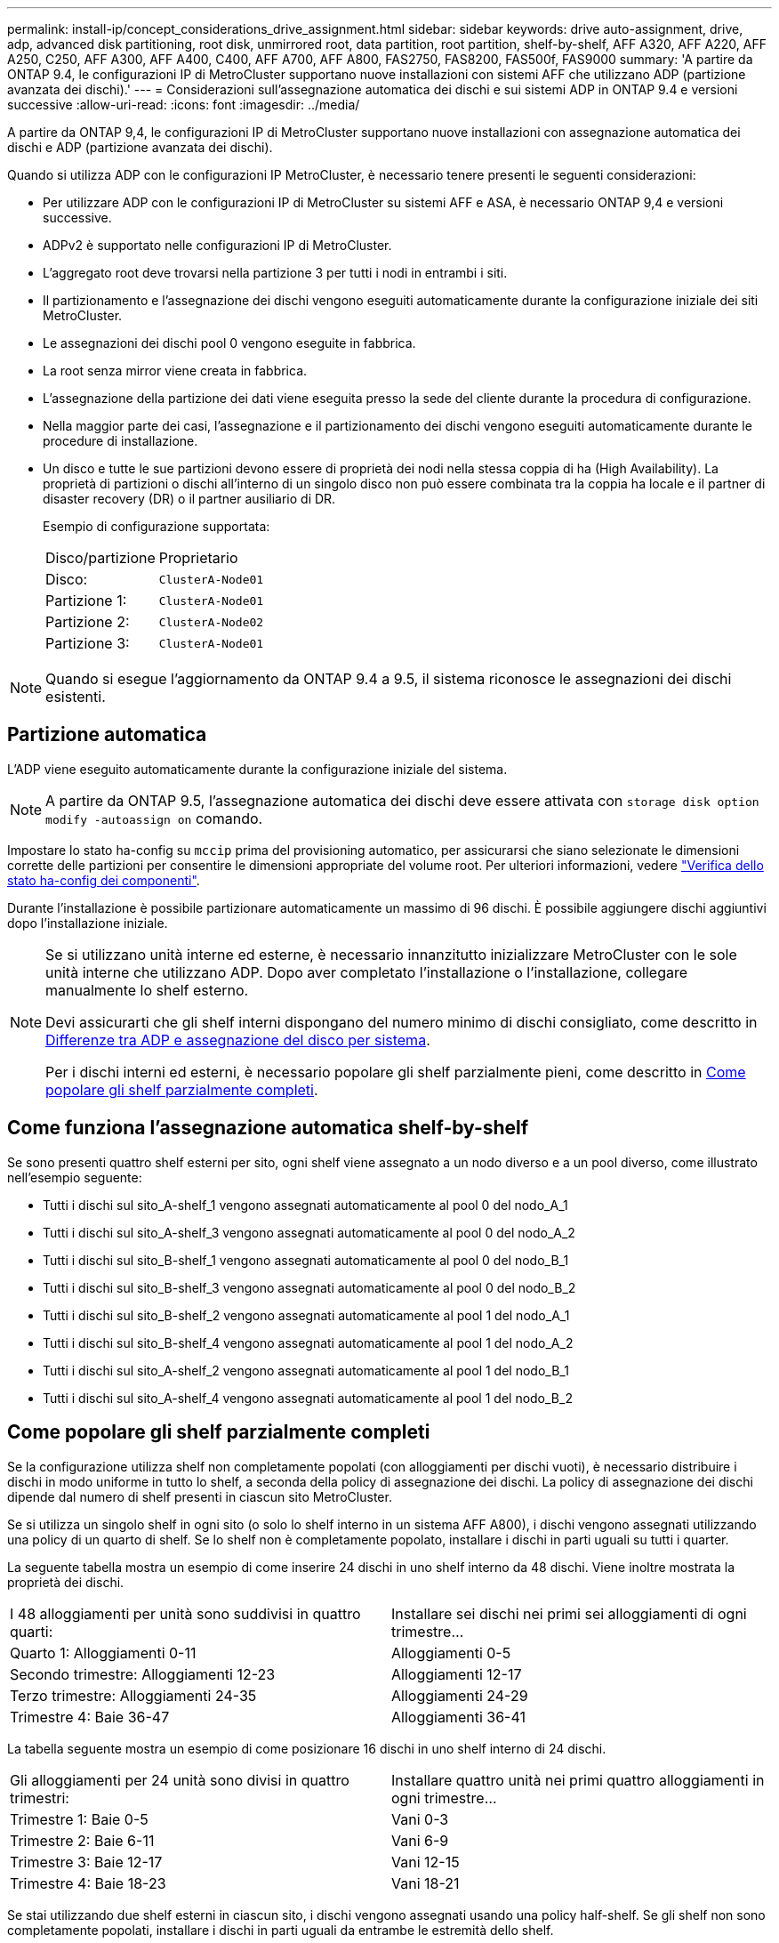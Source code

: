 ---
permalink: install-ip/concept_considerations_drive_assignment.html 
sidebar: sidebar 
keywords: drive auto-assignment, drive, adp, advanced disk partitioning, root disk, unmirrored root, data partition, root partition, shelf-by-shelf, AFF A320, AFF A220, AFF A250, C250, AFF A300, AFF A400, C400, AFF A700, AFF A800, FAS2750, FAS8200, FAS500f, FAS9000 
summary: 'A partire da ONTAP 9.4, le configurazioni IP di MetroCluster supportano nuove installazioni con sistemi AFF che utilizzano ADP (partizione avanzata dei dischi).' 
---
= Considerazioni sull'assegnazione automatica dei dischi e sui sistemi ADP in ONTAP 9.4 e versioni successive
:allow-uri-read: 
:icons: font
:imagesdir: ../media/


[role="lead"]
A partire da ONTAP 9,4, le configurazioni IP di MetroCluster supportano nuove installazioni con assegnazione automatica dei dischi e ADP (partizione avanzata dei dischi).

Quando si utilizza ADP con le configurazioni IP MetroCluster, è necessario tenere presenti le seguenti considerazioni:

* Per utilizzare ADP con le configurazioni IP di MetroCluster su sistemi AFF e ASA, è necessario ONTAP 9,4 e versioni successive.
* ADPv2 è supportato nelle configurazioni IP di MetroCluster.
* L'aggregato root deve trovarsi nella partizione 3 per tutti i nodi in entrambi i siti.
* Il partizionamento e l'assegnazione dei dischi vengono eseguiti automaticamente durante la configurazione iniziale dei siti MetroCluster.
* Le assegnazioni dei dischi pool 0 vengono eseguite in fabbrica.
* La root senza mirror viene creata in fabbrica.
* L'assegnazione della partizione dei dati viene eseguita presso la sede del cliente durante la procedura di configurazione.
* Nella maggior parte dei casi, l'assegnazione e il partizionamento dei dischi vengono eseguiti automaticamente durante le procedure di installazione.
* Un disco e tutte le sue partizioni devono essere di proprietà dei nodi nella stessa coppia di ha (High Availability). La proprietà di partizioni o dischi all'interno di un singolo disco non può essere combinata tra la coppia ha locale e il partner di disaster recovery (DR) o il partner ausiliario di DR.
+
Esempio di configurazione supportata:

+
|===


| Disco/partizione | Proprietario 


| Disco: | `ClusterA-Node01` 


| Partizione 1: | `ClusterA-Node01` 


| Partizione 2: | `ClusterA-Node02` 


| Partizione 3: | `ClusterA-Node01` 
|===



NOTE: Quando si esegue l'aggiornamento da ONTAP 9.4 a 9.5, il sistema riconosce le assegnazioni dei dischi esistenti.



== Partizione automatica

L'ADP viene eseguito automaticamente durante la configurazione iniziale del sistema.


NOTE: A partire da ONTAP 9.5, l'assegnazione automatica dei dischi deve essere attivata con `storage disk option modify -autoassign on` comando.

Impostare lo stato ha-config su `mccip` prima del provisioning automatico, per assicurarsi che siano selezionate le dimensioni corrette delle partizioni per consentire le dimensioni appropriate del volume root. Per ulteriori informazioni, vedere link:task_sw_config_verify_haconfig.html["Verifica dello stato ha-config dei componenti"].

Durante l'installazione è possibile partizionare automaticamente un massimo di 96 dischi. È possibile aggiungere dischi aggiuntivi dopo l'installazione iniziale.

[NOTE]
====
Se si utilizzano unità interne ed esterne, è necessario innanzitutto inizializzare MetroCluster con le sole unità interne che utilizzano ADP. Dopo aver completato l'installazione o l'installazione, collegare manualmente lo shelf esterno.

Devi assicurarti che gli shelf interni dispongano del numero minimo di dischi consigliato, come descritto in <<adp-disk-assign,Differenze tra ADP e assegnazione del disco per sistema>>.

Per i dischi interni ed esterni, è necessario popolare gli shelf parzialmente pieni, come descritto in <<populate-partially-full-shelves,Come popolare gli shelf parzialmente completi>>.

====


== Come funziona l'assegnazione automatica shelf-by-shelf

Se sono presenti quattro shelf esterni per sito, ogni shelf viene assegnato a un nodo diverso e a un pool diverso, come illustrato nell'esempio seguente:

* Tutti i dischi sul sito_A-shelf_1 vengono assegnati automaticamente al pool 0 del nodo_A_1
* Tutti i dischi sul sito_A-shelf_3 vengono assegnati automaticamente al pool 0 del nodo_A_2
* Tutti i dischi sul sito_B-shelf_1 vengono assegnati automaticamente al pool 0 del nodo_B_1
* Tutti i dischi sul sito_B-shelf_3 vengono assegnati automaticamente al pool 0 del nodo_B_2
* Tutti i dischi sul sito_B-shelf_2 vengono assegnati automaticamente al pool 1 del nodo_A_1
* Tutti i dischi sul sito_B-shelf_4 vengono assegnati automaticamente al pool 1 del nodo_A_2
* Tutti i dischi sul sito_A-shelf_2 vengono assegnati automaticamente al pool 1 del nodo_B_1
* Tutti i dischi sul sito_A-shelf_4 vengono assegnati automaticamente al pool 1 del nodo_B_2




== Come popolare gli shelf parzialmente completi

Se la configurazione utilizza shelf non completamente popolati (con alloggiamenti per dischi vuoti), è necessario distribuire i dischi in modo uniforme in tutto lo shelf, a seconda della policy di assegnazione dei dischi. La policy di assegnazione dei dischi dipende dal numero di shelf presenti in ciascun sito MetroCluster.

Se si utilizza un singolo shelf in ogni sito (o solo lo shelf interno in un sistema AFF A800), i dischi vengono assegnati utilizzando una policy di un quarto di shelf. Se lo shelf non è completamente popolato, installare i dischi in parti uguali su tutti i quarter.

La seguente tabella mostra un esempio di come inserire 24 dischi in uno shelf interno da 48 dischi. Viene inoltre mostrata la proprietà dei dischi.

|===


| I 48 alloggiamenti per unità sono suddivisi in quattro quarti: | Installare sei dischi nei primi sei alloggiamenti di ogni trimestre... 


 a| 
Quarto 1: Alloggiamenti 0-11
 a| 
Alloggiamenti 0-5



 a| 
Secondo trimestre: Alloggiamenti 12-23
 a| 
Alloggiamenti 12-17



 a| 
Terzo trimestre: Alloggiamenti 24-35
 a| 
Alloggiamenti 24-29



 a| 
Trimestre 4: Baie 36-47
 a| 
Alloggiamenti 36-41

|===
La tabella seguente mostra un esempio di come posizionare 16 dischi in uno shelf interno di 24 dischi.

|===


| Gli alloggiamenti per 24 unità sono divisi in quattro trimestri: | Installare quattro unità nei primi quattro alloggiamenti in ogni trimestre... 


 a| 
Trimestre 1: Baie 0-5
 a| 
Vani 0-3



 a| 
Trimestre 2: Baie 6-11
 a| 
Vani 6-9



 a| 
Trimestre 3: Baie 12-17
 a| 
Vani 12-15



 a| 
Trimestre 4: Baie 18-23
 a| 
Vani 18-21

|===
Se stai utilizzando due shelf esterni in ciascun sito, i dischi vengono assegnati usando una policy half-shelf. Se gli shelf non sono completamente popolati, installare i dischi in parti uguali da entrambe le estremità dello shelf.

Ad esempio, se si installano 12 dischi in uno shelf da 24 dischi, installare i dischi negli alloggiamenti 0-5 e 18-23.



== Assegnazione manuale del disco (ONTAP 9.5)

In ONTAP 9.5, l'assegnazione manuale dei dischi è necessaria sui sistemi con le seguenti configurazioni di shelf:

* Tre shelf esterni per sito.
+
Due shelf vengono assegnati automaticamente utilizzando una policy di assegnazione a metà shelf, ma il terzo shelf deve essere assegnato manualmente.

* Più di quattro shelf per sito e il numero totale di shelf esterni non è un multiplo di quattro.
+
Gli shelf extra sopra il multiplo più vicino di quattro vengono lasciati non assegnati e i dischi devono essere assegnati manualmente. Ad esempio, se nel sito sono presenti cinque shelf esterni, è necessario assegnarli manualmente.



È sufficiente assegnare manualmente un singolo disco su ogni shelf non assegnato. Gli altri dischi sullo shelf vengono quindi assegnati automaticamente.



== Assegnazione manuale del disco (ONTAP 9.4)

In ONTAP 9.4, l'assegnazione manuale dei dischi è necessaria sui sistemi con le seguenti configurazioni di shelf:

* Meno di quattro shelf esterni per sito.
+
I dischi devono essere assegnati manualmente per garantire un'assegnazione simmetrica dei dischi, con ciascun pool che ha un numero uguale di dischi.

* Più di quattro shelf esterni per sito e il numero totale di shelf esterni non è un multiplo di quattro.
+
Gli shelf extra sopra il multiplo più vicino di quattro vengono lasciati non assegnati e i dischi devono essere assegnati manualmente.



Quando si assegnano manualmente i dischi, è necessario assegnarli simmetricamente, con un numero uguale di dischi assegnati a ciascun pool. Ad esempio, se la configurazione dispone di due shelf di storage in ogni sito, è necessario uno shelf per la coppia ha locale e uno shelf per la coppia ha remota:

* Assegnare metà dei dischi sul sito_A-shelf_1 al pool 0 del nodo_A_1.
* Assegnare metà dei dischi sul sito_A-shelf_1 al pool 0 del nodo_A_2.
* Assegnare metà dei dischi sul sito_A-shelf_2 al pool 1 del nodo_B_1.
* Assegnare metà dei dischi sul sito_A-shelf_2 al pool 1 del nodo_B_2.
* Assegnare metà dei dischi sul sito_B-shelf_1 al pool 0 del nodo_B_1.
* Assegnare metà dei dischi sul sito_B-shelf_1 al pool 0 del nodo_B_2.
* Assegnare metà dei dischi sul sito_B-shelf_2 al pool 1 del nodo_A_1.
* Assegnare metà dei dischi sul sito_B-shelf_2 al pool 1 del nodo_A_2.




== Aggiunta di shelf a una configurazione esistente

L'assegnazione automatica dei dischi supporta l'aggiunta simmetrica di shelf a una configurazione esistente.

Quando vengono aggiunti nuovi shelf, il sistema applica la stessa policy di assegnazione ai nuovi shelf aggiunti. Ad esempio, con un singolo shelf per sito, se viene aggiunto uno shelf aggiuntivo, i sistemi applicano le regole di assegnazione di un quarto di shelf al nuovo shelf.

.Informazioni correlate
link:concept_required_mcc_ip_components_and_naming_guidelines_mcc_ip.html["Componenti IP MetroCluster richiesti e convenzioni di denominazione"]

https://docs.netapp.com/ontap-9/topic/com.netapp.doc.dot-cm-psmg/home.html["Gestione di dischi e aggregati"^]



== Differenze di assegnazione dei dischi e ADP in base al sistema nelle configurazioni IP MetroCluster

Il funzionamento della partizione avanzata dei dischi (ADP) e dell'assegnazione automatica dei dischi nelle configurazioni MetroCluster IP varia a seconda del modello di sistema.


NOTE: Nei sistemi che utilizzano ADP, gli aggregati vengono creati utilizzando partizioni in cui ciascun disco viene partizionato nelle partizioni P1, P2 e P3. L'aggregato root viene creato utilizzando partizioni P3.

È necessario rispettare i limiti MetroCluster per il numero massimo di dischi supportati e altre linee guida.

https://hwu.netapp.com["NetApp Hardware Universe"]



=== Assegnazione di ADP e dischi sui sistemi AFF A320

|===


| Linee guida | Dischi per sito | Regole di assegnazione dei dischi | Layout ADP per la partizione root 


 a| 
Numero minimo di dischi consigliati (per sito)
 a| 
48 dischi
 a| 
I dischi su ogni shelf esterno sono divisi in due gruppi uguali (metà). Ogni half-shelf viene assegnato automaticamente a un pool separato.
 a| 
Una shelf viene utilizzata dalla coppia ha locale. Il secondo shelf viene utilizzato dalla coppia ha remota.

Le partizioni su ogni shelf vengono utilizzate per creare l'aggregato root. Ciascuno dei due plessi nell'aggregato root include le seguenti partizioni::
+
--
* Otto partizioni per i dati
* Due partizioni di parità
* Due partizioni di riserva


--




 a| 
Numero minimo di dischi supportati (per sito)
 a| 
24 dischi
 a| 
I dischi sono divisi in quattro gruppi uguali. Ogni quarter-shelf viene assegnato automaticamente a un pool separato.
 a| 
Ciascuno dei due plessi nell'aggregato root include le seguenti partizioni:

* Tre partizioni per i dati
* Due partizioni di parità
* Una partizione di riserva


|===


=== ADP e assegnazione dei dischi sui sistemi AFF A150, ASA A150 e AFF A220

|===


| Linee guida | Dischi per sito | Regole di assegnazione dei dischi | Layout ADP per la partizione root 


 a| 
Numero minimo di dischi consigliati (per sito)
 a| 
Solo dischi interni
 a| 
I dischi interni sono divisi in quattro gruppi uguali. Ciascun gruppo viene assegnato automaticamente a un pool separato e ciascun pool viene assegnato a un controller separato nella configurazione.


NOTE: Metà delle unità interne rimane non assegnata prima della configurazione di MetroCluster.
 a| 
Due quarti sono utilizzati dalla coppia ha locale. Gli altri due quarti vengono utilizzati dalla coppia ha remota.

L'aggregato root include le seguenti partizioni in ogni plex:

* Tre partizioni per i dati
* Due partizioni di parità
* Una partizione di riserva




 a| 
Numero minimo di dischi supportati (per sito)
 a| 
16 dischi interni
 a| 
I dischi sono divisi in quattro gruppi uguali. Ogni quarter-shelf viene assegnato automaticamente a un pool separato.

Due quarti su uno shelf possono avere lo stesso pool. Il pool viene scelto in base al nodo proprietario del trimestre:

* Se di proprietà del nodo locale, viene utilizzato pool0.
* Se di proprietà del nodo remoto, viene utilizzato pool1.


Ad esempio: Uno shelf con trimestri da Q1 a Q4 può avere le seguenti assegnazioni:

* Q1: Pool Node_A_1 0
* Q2: Pool Node_A_2 0
* D3: Pool Node_B_1
* D4:pool Node_B_2 1



NOTE: Metà delle unità interne rimane non assegnata prima della configurazione di MetroCluster.
 a| 
Ciascuno dei due plessi nell'aggregato root include le seguenti partizioni:

* Due partizioni per i dati
* Due partizioni di parità
* Nessun ricambio


|===


=== ADP e assegnazione dei dischi su sistemi AFF C250, AFF A250, ASA A250, ASA C250 e FAS500f

|===


| Linee guida | Dischi per sito | Regole di assegnazione dei dischi | Layout ADP per la partizione root 


 a| 
Numero minimo di dischi consigliati (per sito)
 a| 
48 dischi
 a| 
I dischi su ogni shelf esterno sono divisi in due gruppi uguali (metà). Ogni half-shelf viene assegnato automaticamente a un pool separato.
 a| 
Una shelf viene utilizzata dalla coppia ha locale. Il secondo shelf viene utilizzato dalla coppia ha remota.

Le partizioni su ogni shelf vengono utilizzate per creare l'aggregato root. L'aggregato root include le seguenti partizioni in ogni plex:

* Otto partizioni per i dati
* Due partizioni di parità
* Due partizioni di riserva




 a| 
Numero minimo di dischi supportati (per sito)
 a| 
16 dischi interni
 a| 
I dischi sono divisi in quattro gruppi uguali. Ogni quarter-shelf viene assegnato automaticamente a un pool separato.
 a| 
Ciascuno dei due plessi nell'aggregato root include le seguenti partizioni:

* Due partizioni per i dati
* Due partizioni di parità
* Nessuna partizione di riserva


|===


=== Assegnazione di ADP e dischi sui sistemi AFF A300

|===


| Linee guida | Dischi per sito | Regole di assegnazione dei dischi | Layout ADP per la partizione root 


 a| 
Numero minimo di dischi consigliati (per sito)
 a| 
48 dischi
 a| 
I dischi su ogni shelf esterno sono divisi in due gruppi uguali (metà). Ogni half-shelf viene assegnato automaticamente a un pool separato.
 a| 
Una shelf viene utilizzata dalla coppia ha locale. Il secondo shelf viene utilizzato dalla coppia ha remota.

Le partizioni su ogni shelf vengono utilizzate per creare l'aggregato root. L'aggregato root include le seguenti partizioni in ogni plex:

* Otto partizioni per i dati
* Due partizioni di parità
* Due partizioni di riserva




 a| 
Numero minimo di dischi supportati (per sito)
 a| 
24 dischi
 a| 
I dischi sono divisi in quattro gruppi uguali. Ogni quarter-shelf viene assegnato automaticamente a un pool separato.
 a| 
Ciascuno dei due plessi nell'aggregato root include le seguenti partizioni:

* Tre partizioni per i dati
* Due partizioni di parità
* Una partizione di riserva


|===


=== ADP e assegnazione dei dischi sui sistemi AFF C400, AFF A400, ASA C400 e ASA A400

|===


| Linee guida | Dischi per sito | Regole di assegnazione dei dischi | Layout ADP per la partizione root 


 a| 
Numero minimo di dischi consigliati (per sito)
 a| 
96 dischi
 a| 
I dischi vengono assegnati automaticamente shelf-by-shelf.
 a| 
Ciascuno dei due plessi nell'aggregato root include:

* 20 partizioni per i dati
* Due partizioni di parità
* Due partizioni di riserva




 a| 
Numero minimo di dischi supportati (per sito)
 a| 
24 dischi
 a| 
I dischi sono divisi in quattro gruppi uguali (quarti). Ogni quarter-shelf viene assegnato automaticamente a un pool separato.
 a| 
Ciascuno dei due plessi nell'aggregato root include:

* Tre partizioni per i dati
* Due partizioni di parità
* Una partizione di riserva


|===


=== Assegnazione di ADP e dischi sui sistemi AFF A700

|===


| Linee guida | Dischi per sito | Regole di assegnazione dei dischi | Layout ADP per la partizione root 


 a| 
Numero minimo di dischi consigliati (per sito)
 a| 
96 dischi
 a| 
I dischi vengono assegnati automaticamente shelf-by-shelf.
 a| 
Ciascuno dei due plessi nell'aggregato root include:

* 20 partizioni per i dati
* Due partizioni di parità
* Due partizioni di riserva




 a| 
Numero minimo di dischi supportati (per sito)
 a| 
24 dischi
 a| 
I dischi sono divisi in quattro gruppi uguali (quarti). Ogni quarter-shelf viene assegnato automaticamente a un pool separato.
 a| 
Ciascuno dei due plessi nell'aggregato root include:

* Tre partizioni per i dati
* Due partizioni di parità
* Una partizione di riserva


|===


=== ADP e assegnazione dei dischi sui sistemi AFF C800, ASA C800, ASA A800 e AFF A800

|===


| Linee guida | Dischi per sito | Regole di assegnazione dei dischi | Layout ADP per aggregato root 


 a| 
Numero minimo di dischi consigliati (per sito)
 a| 
Dischi interni e 96 dischi esterni
 a| 
Le partizioni interne sono divise in quattro gruppi uguali (quarti). Ogni trimestre viene assegnato automaticamente a un pool separato. I dischi sugli shelf esterni vengono assegnati automaticamente shelf-by-shelf, con tutti i dischi su ogni shelf assegnati a uno dei quattro nodi nella configurazione MetroCluster.
 a| 
L'aggregato root viene creato con 12 partizioni root sullo shelf interno.

Ciascuno dei due plessi nell'aggregato root include:

* Otto partizioni per i dati
* Due partizioni di parità
* Due partizioni di riserva




 a| 
Numero minimo di dischi supportati (per sito)
 a| 
24 dischi interni
 a| 
Le partizioni interne sono divise in quattro gruppi uguali (quarti). Ogni trimestre viene assegnato automaticamente a un pool separato.
 a| 
L'aggregato root viene creato con 12 partizioni root sullo shelf interno.

Ciascuno dei due plessi nell'aggregato root include:

* Tre partizioni per i dati
* Due partizioni di parità
* Una partizione di riserva


|===


=== ADP e assegnazione dei dischi nei sistemi AFF A900 e ASA A900

|===


| Linee guida | Shelf per sito | Regole di assegnazione dei dischi | Layout ADP per la partizione root 


 a| 
Numero minimo di dischi consigliati (per sito)
 a| 
96 dischi
 a| 
I dischi vengono assegnati automaticamente shelf-by-shelf.
 a| 
Ciascuno dei due plessi nell'aggregato root include:

* 20 partizioni per i dati
* Due partizioni di parità
* Due partizioni di riserva




 a| 
Numero minimo di dischi supportati (per sito)
 a| 
24 dischi
 a| 
I dischi sono divisi in quattro gruppi uguali (quarti). Ogni quarter-shelf viene assegnato automaticamente a un pool separato.
 a| 
Ciascuno dei due plessi nell'aggregato root include:

* Tre partizioni per i dati
* Due partizioni di parità
* Una partizione di riserva


|===


=== Assegnazione dei dischi sui sistemi FAS2750

|===


| Linee guida | Dischi per sito | Regole di assegnazione dei dischi | Layout ADP per la partizione root 


 a| 
Numero minimo di dischi consigliati (per sito)
 a| 
24 dischi interni e 24 dischi esterni
 a| 
Gli shelf interni ed esterni sono divisi in due metà uguali. Ogni metà viene assegnata automaticamente a un pool diverso
 a| 
Non applicabile



 a| 
Numero minimo di dischi supportati (per sito) (configurazione ha attiva/passiva)
 a| 
Solo dischi interni
 a| 
Assegnazione manuale richiesta
 a| 
Non applicabile

|===


=== Assegnazione dei dischi sui sistemi FAS8200

|===


| Linee guida | Dischi per sito | Regole di assegnazione dei dischi | Layout ADP per la partizione root 


 a| 
Numero minimo di dischi consigliati (per sito)
 a| 
48 dischi
 a| 
I dischi sugli shelf esterni sono divisi in due gruppi uguali (metà). Ogni half-shelf viene assegnato automaticamente a un pool separato.
 a| 
Non applicabile



 a| 
Numero minimo di dischi supportati (per sito) (configurazione ha attiva/passiva)
 a| 
24 dischi
 a| 
Assegnazione manuale richiesta.
 a| 
Non applicabile

|===


=== Assegnazione dei dischi sui sistemi FAS500f

Le stesse linee guida e regole per l'assegnazione dei dischi per i sistemi AFF C250 e AFF A250 si applicano ai sistemi FAS500f. Per l'assegnazione dei dischi nei sistemi FAS500f, fare riferimento alla <<ADP_FAS500f>> tabella.



=== Assegnazione dei dischi sui sistemi FAS9000

|===


| Linee guida | Dischi per sito | Regole di assegnazione dei dischi | Layout ADP per la partizione root 


 a| 
Numero minimo di dischi consigliati (per sito)
 a| 
96 dischi
 a| 
I dischi vengono assegnati automaticamente shelf-by-shelf.
 a| 
Non applicabile



 a| 
Numero minimo di dischi supportati (per sito)
 a| 
48 dischi
 a| 
I dischi sugli shelf sono divisi in due gruppi uguali (metà). Ogni half-shelf viene assegnato automaticamente a un pool separato.
 a| 
Numero minimo di dischi supportati (per sito) (configurazione ha attiva/passiva)

|===


=== Assegnazione dei dischi sui sistemi FAS9500

|===


| Linee guida | Shelf per sito | Regole di assegnazione dei dischi | Layout ADP per la partizione root 


 a| 
Numero minimo di dischi consigliati (per sito)
 a| 
96 dischi
 a| 
I dischi vengono assegnati automaticamente shelf-by-shelf.
 a| 
Non applicabile



 a| 
Numero minimo di dischi supportati (per sito)
 a| 
24 dischi
 a| 
I dischi sono divisi in quattro gruppi uguali (quarti). Ogni quarter-shelf viene assegnato automaticamente a un pool separato.
 a| 
Numero minimo di dischi supportati (per sito) (configurazione ha attiva/passiva)

|===